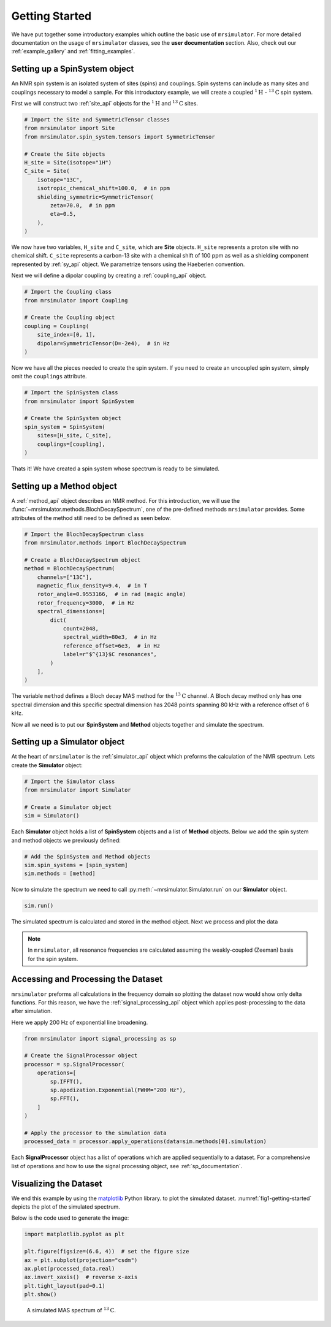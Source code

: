.. _getting_started:

===============
Getting Started
===============

We have put together some introductory examples which outline the basic use of ``mrsimulator``.
For more detailed documentation on the usage of ``mrsimulator`` classes, see the
**user documentation** section. Also, check out our :ref:`example_gallery` and
:ref:`fitting_examples`.

Setting up a SpinSystem object
------------------------------

An NMR spin system is an isolated system of sites (spins) and couplings. Spin systems
can include as many sites and couplings necessary to model a sample. For this
introductory example, we will create a coupled :math:`^1\text{H}` - :math:`^{13}\text{C}`
spin system.

First we will construct two :ref:`site_api` objects for the :math:`^1\text{H}` and
:math:`^{13}\text{C}` sites.

.. code-block:: python

    # Import the Site and SymmetricTensor classes
    from mrsimulator import Site
    from mrsimulator.spin_system.tensors import SymmetricTensor

    # Create the Site objects
    H_site = Site(isotope="1H")
    C_site = Site(
        isotope="13C",
        isotropic_chemical_shift=100.0,  # in ppm
        shielding_symmetric=SymmetricTensor(
            zeta=70.0,  # in ppm
            eta=0.5,
        ),
    )

We now have two variables, ``H_site`` and ``C_site``, which are **Site** objects. ``H_site``
represents a proton site with no chemical shift. ``C_site`` represents a carbon-13 site with
a chemical shift of 100 ppm as well as a shielding component represented by :ref:`sy_api`
object. We parametrize tensors using the Haeberlen convention.

Next we will define a dipolar coupling by creating a :ref:`coupling_api` object.

.. code-block:: python

    # Import the Coupling class
    from mrsimulator import Coupling

    # Create the Coupling object
    coupling = Coupling(
        site_index=[0, 1],
        dipolar=SymmetricTensor(D=-2e4),  # in Hz
    )

Now we have all the pieces needed to create the spin system.
If you need to create an uncoupled spin system, simply omit the ``couplings`` attribute.

.. code-block:: python

    # Import the SpinSystem class
    from mrsimulator import SpinSystem

    # Create the SpinSystem object
    spin_system = SpinSystem(
        sites=[H_site, C_site],
        couplings=[coupling],
    )

Thats it! We have created a spin system whose spectrum is ready to be simulated.

Setting up a Method object
--------------------------

A :ref:`method_api` object describes an NMR method. For this introduction, we will use the
:func:`~mrsimulator.methods.BlochDecaySpectrum`, one of the pre-defined methods ``mrsimulator``
provides. Some attributes of the method still need to be defined as seen below.

.. code-block:: python

    # Import the BlochDecaySpectrum class
    from mrsimulator.methods import BlochDecaySpectrum

    # Create a BlochDecaySpectrum object
    method = BlochDecaySpectrum(
        channels=["13C"],
        magnetic_flux_density=9.4,  # in T
        rotor_angle=0.9553166,  # in rad (magic angle)
        rotor_frequency=3000,  # in Hz
        spectral_dimensions=[
            dict(
                count=2048,
                spectral_width=80e3,  # in Hz
                reference_offset=6e3,  # in Hz
                label=r"$^{13}$C resonances",
            )
        ],
    )

The variable ``method`` defines a Bloch decay MAS method for the :math:`^{13}\text{C}` channel.
A Bloch decay method only has one spectral dimension and this specific spectral dimension has
2048 points spanning 80 kHz with a reference offset of 6 kHz.

.. ((The method is looking at)) a the :math:`^{13}\text{C}` channel in a 9.4 tesla environment while the
.. sample spins at 3 kHz at the magic angle. We also have a single spectral dimension  which
.. defines a frequency dimension with 2048 points, spanning 80 kHz with a reference offset of
.. 6 kHz. ((reference spectral_dimension user documentation))

Now all we need is to put our **SpinSystem** and **Method** objects together and simulate
the spectrum.

Setting up a Simulator object
-----------------------------

At the heart of ``mrsimulator`` is the :ref:`simulator_api` object which preforms
the calculation of the NMR spectrum. Lets create the **Simulator** object:

.. code-block:: python

    # Import the Simulator class
    from mrsimulator import Simulator

    # Create a Simulator object
    sim = Simulator()

Each **Simulator** object holds a list of **SpinSystem** objects and a list of **Method**
objects. Below we add the spin system and method objects we previously defined:

.. code-block:: python

    # Add the SpinSystem and Method objects
    sim.spin_systems = [spin_system]
    sim.methods = [method]

Now to simulate the spectrum we need to call :py:meth:`~mrsimulator.Simulator.run`
on our **Simulator** object.

.. code-block:: python

    sim.run()

The simulated spectrum is calculated and stored in the method object. Next we process and
plot the data

.. note:: In ``mrsimulator``, all resonance frequencies are calculated assuming the
    weakly-coupled (Zeeman) basis for the spin system.

Accessing and Processing the Dataset
------------------------------------

``mrsimulator`` preforms all calculations in the frequency domain so plotting the dataset now
would show only delta functions. For this reason, we have the :ref:`signal_processing_api`
object which applies post-processing to the data after simulation.

Here we apply 200 Hz of exponential line broadening.

.. code-block:: python

    from mrsimulator import signal_processing as sp

    # Create the SignalProcessor object
    processor = sp.SignalProcessor(
        operations=[
            sp.IFFT(),
            sp.apodization.Exponential(FWHM="200 Hz"),
            sp.FFT(),
        ]
    )

    # Apply the processor to the simulation data
    processed_data = processor.apply_operations(data=sim.methods[0].simulation)

Each **SignalProcessor** object has a list of operations which are applied sequentially to
a dataset. For a comprehensive list of operations and how to use the signal processing object,
see :ref:`sp_documentation`.

Visualizing the Dataset
-----------------------

We end this example by using the `matplotlib <https://matplotlib.org/stable/>`_ Python library.
to plot the simulated dataset.
:numref:`fig1-getting-started` depicts the plot of the simulated spectrum.

Below is the code used to generate the image:

.. code-block:: python

    import matplotlib.pyplot as plt

    plt.figure(figsize=(6.6, 4))  # set the figure size
    ax = plt.subplot(projection="csdm")
    ax.plot(processed_data.real)
    ax.invert_xaxis()  # reverse x-axis
    plt.tight_layout(pad=0.1)
    plt.show()

.. _fig1-getting-started:
.. figure:: ../_static/getting_started.png
    :figwidth: 75%

    A simulated MAS spectrum of :math:`^{13}\text{C}`.
